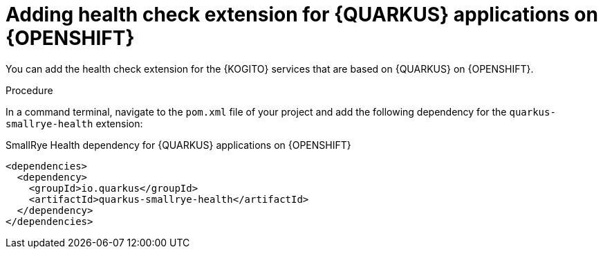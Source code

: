 [id="proc-kogito-enable-probes-quarkus_{context}"]
= Adding health check extension for {QUARKUS} applications on {OPENSHIFT}

You can add the health check extension for the {KOGITO} services that are based on {QUARKUS} on {OPENSHIFT}.

.Procedure
In a command terminal, navigate to the `pom.xml` file of your project and add the following dependency for the `quarkus-smallrye-health` extension:

.SmallRye Health dependency for {QUARKUS} applications on {OPENSHIFT}
[source,xml]
----
<dependencies>
  <dependency>
    <groupId>io.quarkus</groupId>
    <artifactId>quarkus-smallrye-health</artifactId>
  </dependency>
</dependencies>
----
